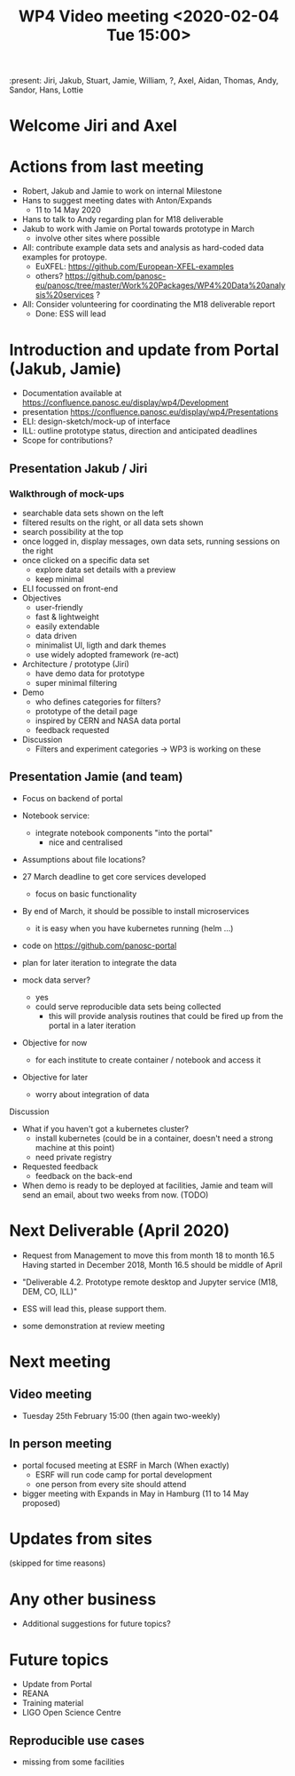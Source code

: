 #+TITLE: WP4 Video meeting <2020-02-04 Tue 15:00>

:present: Jiri, Jakub, Stuart, Jamie, William, ?, Axel, Aidan, Thomas, Andy, Sandor,
Hans, Lottie

* Welcome Jiri and Axel

* Actions from last meeting
- Robert, Jakub and Jamie to work on internal Milestone
- Hans to suggest meeting dates with Anton/Expands
  - 11 to 14 May 2020
- Hans to talk to Andy regarding plan for M18 deliverable
- Jakub to work with Jamie on Portal towards prototype in March
  - involve other sites where possible
- All: contribute example data sets and analysis as hard-coded data examples for
  protoype.
  - EuXFEL: https://github.com/European-XFEL-examples
  - others? https://github.com/panosc-eu/panosc/tree/master/Work%20Packages/WP4%20Data%20analysis%20services ?
- All: Consider volunteering for coordinating the M18 deliverable report
  - Done: ESS will lead

* Introduction and update from Portal (Jakub, Jamie)
- Documentation available at https://confluence.panosc.eu/display/wp4/Development 
- presentation https://confluence.panosc.eu/display/wp4/Presentations
- ELI: design-sketch/mock-up of interface
- ILL: outline prototype status, direction and anticipated deadlines
- Scope for contributions?

** Presentation Jakub / Jiri
*** Walkthrough of mock-ups
- searchable data sets shown on the left
- filtered results on the right, or all data sets shown
- search possibility at the top
- once logged in, display messages, own data sets, running sessions on the right
- once clicked on a specific data set
  - explore data set details with a preview
  - keep minimal 
- ELI focussed on front-end
- Objectives
  - user-friendly
  - fast & lightweight
  - easily extendable
  - data driven
  - minimalist UI, ligth and dark themes
  - use widely adopted framework (re-act)
- Architecture / prototype (Jiri)
  - have demo data for prototype
  - super minimal filtering
- Demo
  - who defines categories for filters?
  - prototype of the detail page
  - inspired by CERN and NASA data portal
  - feedback requested
- Discussion
  - Filters and experiment categories -> WP3 is working on these
  
** Presentation Jamie (and team)
- Focus on backend of portal
- Notebook service:
  - integrate notebook components "into the portal"
    - nice and centralised
- Assumptions about file locations?
- 27 March deadline to get core services developed
  - focus on basic functionality
- By end of March, it should be possible to install microservices 
  - it is easy when you have kubernetes running (helm ...)

- code on https://github.com/panosc-portal

- plan for later iteration to integrate the data

- mock data server?
  - yes
  - could serve reproducible data sets being collected 
    - this will provide analysis routines that could be fired up from the portal
      in a later iteration

- Objective for now
  - for each institute to create container / notebook and access it
- Objective for later
  - worry about integration of data

Discussion

- What if you haven't got a kubernetes cluster?
  - install kubernetes (could be in a container, doesn't need a strong machine
    at this point)
  - need private registry

- Requested feedback
  - feedback on the back-end
  
- When demo is ready to be deployed at facilities, Jamie and team will send an
  email, about two weeks from now. (TODO)
 
* Next Deliverable (April 2020)
  - Request from Management to move this from month 18 to month 16.5
    Having started in December 2018, Month 16.5 should be middle of April

  - "Deliverable 4.2. Prototype remote desktop and Jupyter service (M18, DEM,
    CO, ILL)"
    
  - ESS will lead this, please support them.

  - some demonstration at review meeting

* Next meeting
** Video meeting
- Tuesday 25th February 15:00 (then again two-weekly)

** In person meeting
  - portal focused meeting at ESRF in March (When exactly)
    - ESRF will run code camp for portal development
    - one person from every site should attend
  - bigger meeting with Expands in May in Hamburg  (11 to 14 May proposed)

* Updates from sites
(skipped for time reasons)

* Any other business
- Additional suggestions for future topics?

* Future topics
- Update from Portal
- REANA
- Training material
- LIGO Open Science Centre
** Reproducible use cases
- missing from some facilities

